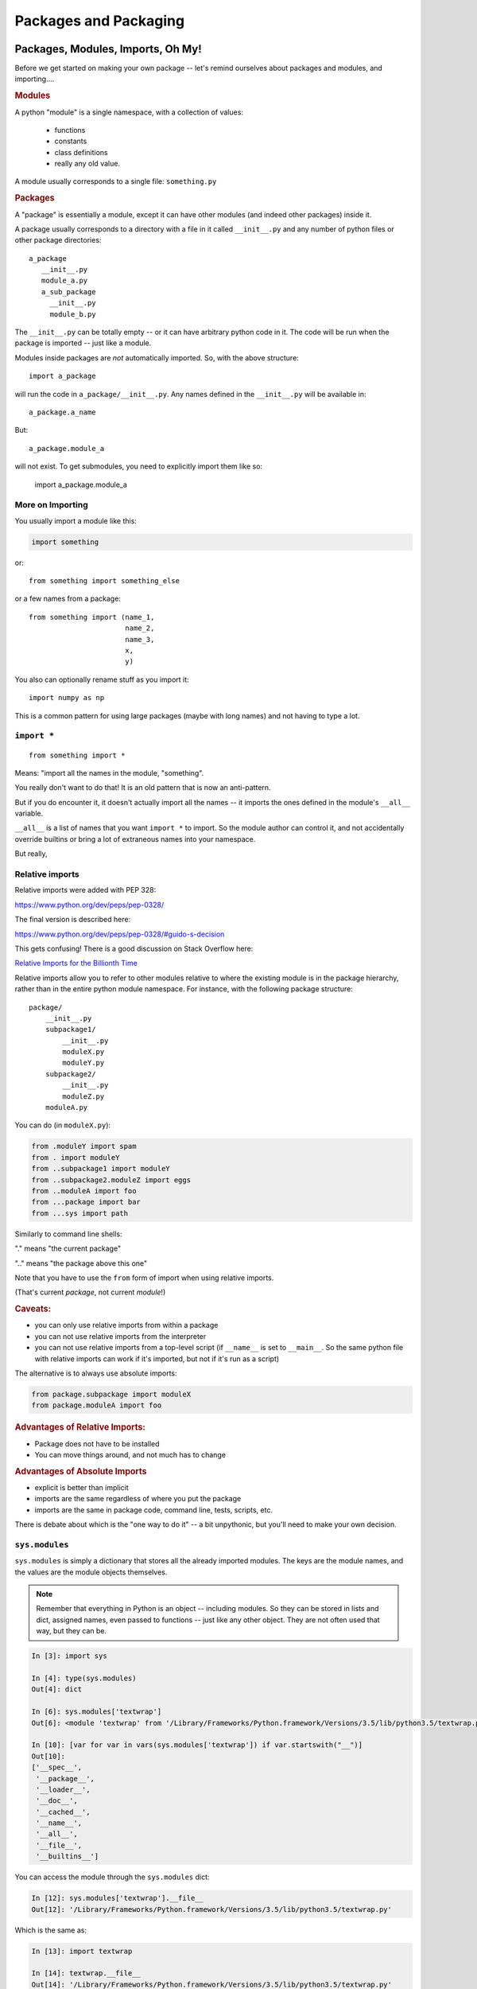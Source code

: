 .. _packaging:

######################
Packages and Packaging
######################

Packages, Modules, Imports, Oh My!
==================================

Before we get started on making your own package -- let's remind
ourselves about packages and modules, and importing....

.. rubric:: Modules

A python "module" is a single namespace, with a collection of values:

  * functions
  * constants
  * class definitions
  * really any old value.

A module usually corresponds to a single file: ``something.py``


.. rubric:: Packages

A "package" is essentially a module, except it can have other modules (and indeed other packages) inside it.

A package usually corresponds to a directory with a file in it called ``__init__.py`` and any number
of python files or other package directories::

  a_package
     __init__.py
     module_a.py
     a_sub_package
       __init__.py
       module_b.py

The ``__init__.py`` can be totally empty -- or it can have arbitrary python code in it.
The code will be run when the package is imported -- just like a module.

Modules inside packages are *not* automatically imported. So, with the above structure::

  import a_package

will run the code in ``a_package/__init__.py``. Any names defined in the ``__init__.py`` will be available in::

  a_package.a_name

But::

 a_package.module_a

will not exist. To get submodules, you need to explicitly import them like so:

  import a_package.module_a


More on Importing
-----------------

You usually import a module like this:

.. code-block:: python

  import something

or::

  from something import something_else

or a few names from a package::

  from something import (name_1,
                         name_2,
                         name_3,
                         x,
                         y)

You also can optionally rename stuff as you import it::

  import numpy as np

This is a common pattern for using large packages (maybe with long names) and not having to type a lot.


``import *``
------------

::

  from something import *

Means: "import all the names in the module, "something".

You really don't want to do that! It is an old pattern that is now an anti-pattern.

But if you do encounter it, it doesn't actually import all the names -- it imports the ones defined in the module's ``__all__`` variable.

``__all__`` is a list of names that you want ``import *`` to import.
So the module author can control it, and not accidentally override builtins or bring a lot of extraneous names into your namespace.

But really,

.. centered::   **Don't Use ``import *``**


Relative imports
----------------

Relative imports were added with PEP 328:

https://www.python.org/dev/peps/pep-0328/

The final version is described here:

https://www.python.org/dev/peps/pep-0328/#guido-s-decision

This gets confusing! There is a good discussion on Stack Overflow here:

`Relative Imports for the Billionth Time <http://stackoverflow.com/questions/14132789/relative-imports-for-the-billionth-time>`_

Relative imports allow you to refer to other modules relative to where the existing module is in the package hierarchy, rather than in the entire python module namespace. For instance, with the following package structure::

  package/
      __init__.py
      subpackage1/
          __init__.py
          moduleX.py
          moduleY.py
      subpackage2/
          __init__.py
          moduleZ.py
      moduleA.py

You can do (in ``moduleX.py``):

.. code-block:: python

  from .moduleY import spam
  from . import moduleY
  from ..subpackage1 import moduleY
  from ..subpackage2.moduleZ import eggs
  from ..moduleA import foo
  from ...package import bar
  from ...sys import path

Similarly to command line shells:

"." means "the current package"

".." means "the package above this one"

Note that you have to use the ``from`` form of import when using relative imports.

(That's current *package*, not current *module*!)


.. rubric:: Caveats:

* you can only use relative imports from within a package

* you can not use relative imports from the interpreter

* you can not use relative imports from a top-level script
  (if ``__name__`` is set to ``__main__``. So the same python file with relative imports can work if it's imported, but not if it's run as a script)


The alternative is to always use absolute imports:

.. code-block:: python

  from package.subpackage import moduleX
  from package.moduleA import foo

.. rubric::  Advantages of Relative Imports:

* Package does not have to be installed

* You can move things around, and not much has to change

.. rubric:: Advantages of Absolute Imports

* explicit is better than implicit
* imports are the same regardless of where you put the package
* imports are the same in package code, command line, tests, scripts, etc.

There is debate about which is the "one way to do it" -- a bit unpythonic, but you'll need to make your own decision.


``sys.modules``
---------------

``sys.modules`` is simply a dictionary that stores all the already imported modules.
The keys are the module names, and the values are the module objects themselves.

.. note:: Remember that everything in Python is an object -- including modules. So they can be stored in lists and dict, assigned names, even passed to functions -- just like any other object. They are not often used that way, but they can be.

.. code-block:: ipython

  In [3]: import sys

  In [4]: type(sys.modules)
  Out[4]: dict

  In [6]: sys.modules['textwrap']
  Out[6]: <module 'textwrap' from '/Library/Frameworks/Python.framework/Versions/3.5/lib/python3.5/textwrap.py'>

  In [10]: [var for var in vars(sys.modules['textwrap']) if var.startswith("__")]
  Out[10]:
  ['__spec__',
   '__package__',
   '__loader__',
   '__doc__',
   '__cached__',
   '__name__',
   '__all__',
   '__file__',
   '__builtins__']

You can access the module through the ``sys.modules`` dict:

.. code-block:: ipython

  In [12]: sys.modules['textwrap'].__file__
  Out[12]: '/Library/Frameworks/Python.framework/Versions/3.5/lib/python3.5/textwrap.py'

Which is the same as:

.. code-block:: ipython

  In [13]: import textwrap

  In [14]: textwrap.__file__
  Out[14]: '/Library/Frameworks/Python.framework/Versions/3.5/lib/python3.5/textwrap.py'

  In [15]: type(textwrap)
  Out[15]: module

  In [16]: textwrap is sys.modules['textwrap']
  Out[16]: True

So, more or less, when you import a module, the interpreter:

* Looks to see if the module is already in ``sys.modules``.

* If it is, it binds a name to the existing module in the current module's namespace.

* If it isn't:

 - A module object is created
 - The code in the file is run
 - The module is added to sys.modules
 - The module is added to the current namespace.

Implications of module import process:
--------------------------------------

* The code in a module only runs once per program run.
* Importing a module again is cheap and fast.
* Every place your code imports a module it gets the *same* object
  - You can use this to share "global" state where you want to.

* If you change the code in a module while the program is running -- the change will **not** show up, even if re-imported.

  - That's what ``importlib.reload()`` is for.


The module search path
----------------------

The interpreter keeps a list (``sys.path``) of all the places that it looks for modules or packages when you do an import:

.. code-block:: python

    import sys
    for p in sys.path:
        print p

you can manipulate that list to add or remove paths to let python find modules in a new place.

Every module has a ``__file__`` name that points to the path it lives in. This lets you add paths relative to where you are, etc.

 .. note:: It's usually better to use setuptools' "develop" mode (or ``pip install -e``) instead of messing with ``sys.path`` -- see below.

.. rubric:: Gotcha!

One "gotcha" in Python is "name shadowing". The interpreter automatically adds the "current working directory" to ``sys.path``. This means you can start the interpreter and just ``import something`` to work with your code. But if you happen to have a python file, or package, in your current working directory that's the same as an installed package, then it will get imported instead, which can lead to some odd errors. If you are getting confusing errors on import -- check for python modules in your current working directory that may match an installed package!


Reloading
---------

Once loaded, a module stays loaded.

If you import it again (usually in another module) it will simply use the version already there -- rather than re-running the code.

And you can access all the already loaded modules from ``sys.modules``. ``sys.modules`` is a dict with the module names as the keys, and the module objects as the values

.. code-block:: ipython

  In [4]: import sys

  In [5]: sys.modules.keys()
  Out[5]: dict_keys(['builtins', 'sys', '_frozen_importlib', '_imp', '_warnings', '_thread', '_weakref', '_frozen_importlib_external', '_io', 'marshal', 'posix', 'zipimport', 'encodings', 'codecs', '_codecs'

A lot there!

There's no reason too -- but you could import an already imported module like so:

.. code-block:: ipython

  In [10]: math = sys.modules['math']

  In [11]: math.sin(math.pi)
  Out[11]: 1.2246467991473532e-16

  In [12]: math.sin(math.pi / 2)
  Out[12]: 1.0


Python Distributions
====================

So far, we've used the Python from python.org. It works great, and supports a lots of packages via pip.

But there are also a few "curated" distributions. These provide python and a package management system for hard-to-build packages.

Widely used by the scipy community:

(lots of hard to build stuff that needs to work together...)

  * Anaconda (https://store.continuum.io/cshop/anaconda/) and `miniconda <https://docs.conda.io/en/latest/miniconda.html>`_

  * ActivePython (http://www.activestate.com/activepython)

Conda has seen a LOT of growth in the last few years -- it's based on the open-source conda packaging system, and provides both a commercial curated set of packages, and a community-developed collection of packages known as conda-forge:

https://conda-forge.org/

If you are doing data science or scientific development -- I recommend you take a look at Anaconda, conda and conda-forge.


Installing Packages
===================

Every Python installation has its own stdlib and ``site-packages`` folder.

``site-packages``  is the default place for third-party packages.


From source
-----------

* (``setup.py install`` )

* With the system installer (apt-get, yum, etc...)


From binaries
-------------

* Binary wheels -- (More and more of those available)

* ``pip`` should find appropriate binary wheels if they are there.


A bit of history:
-----------------

In the beginning, there was the ``distutils``:

But ``distutils``  is missing some key features:

* package versioning
* package discovery
* auto-install

- And then came ``PyPi``

- And then came ``setuptools`` (with easy_install)

- But that wasn't well maintained...

- Then there was ``distribute/pip``

- Which has now been merged back into ``setuptools``

Now it's pretty stable: pip+setuptools+wheel: use them.

**warning** -- setuptools still provides easy_install, but it has mostly been deprecated, so you really want to use pip. And sometimes setuptools will invoke it for you under the hood by accident :-(


Installing Packages
-------------------

Actually, it's still a bit of a mess

But getting better, and the mess is *almost* cleaned up.


Current State of Packaging
--------------------------

To build packages: setuptools
.............................

  * https://setuptools.readthedocs.io/en/latest/

setuptools provides extensions to the build-in distutils:

https://docs.python.org/3/library/distutils.html

But there are a couple of those extensions that you really do need, so most folks use setuptools for everything. In fact, pip itself requires setuptools.


To install packages: pip
........................

  * https://pip.pypa.io/en/latest/installing.html

For binary packages: wheels
...........................

  * http://www.python.org/dev/peps/pep-0427/

(installable by pip)


Compiled Packages
-----------------

Biggest issue is with compiled extensions:

  * (C/C++, Fortran, etc.)

  * You need the right compiler set up

Dependencies:

  * Here's where it gets really ugly

  * Particularly on Windows

Linux
.....

Pretty straightforward:

1. Is there a system package?

  * use it (apt-get install the_package)

2. Try ``pip install``: it may just work!

3. Install the dependencies, build from source::

    python setup.py build

    python setup.py install

(may need "something-devel" packages)


Windows
.......

Sometimes simpler:

1) A lot of packages have Windows wheels now.

  - Often installable with pip (pip will install a wheel for you if it exists)
  - Usually for python.org builds
  - Excellent source: http://www.lfd.uci.edu/~gohlke/pythonlibs/
  - Make sure you get 32 or 64 bit consistent

2) But if no binaries:

  - Hope the dependencies are available!
  - Set up the compiler

Each version of Python requires a particular version of the MS Compiler:


`MS compiler versions <https://wiki.python.org/moin/WindowsCompilers#Which_Microsoft_Visual_C.2B-.2B-_compiler_to_use_with_a_specific_Python_version_.3F>`_

You can get the one for recent Pythons
`here <https://visualstudio.microsoft.com/downloads/#build-tools-for-visual-studio-2019>`_.


OS-X
....

Lots of Python versions:

  - Apple's built-in (different for each version of OS)
  - python.org builds
  - 32+64 bit Intel (and even PPC still kicking around)
  - Macports
  - Homebrew

Binary wheels are pretty much compatible between them -- yeah!

If you have to build it yourself

Xcode compiler (the right version)

  - Version 3.* for 32 bit PPC+Intel

  - Version > 4.* for 32+64 bit Intel

(make sure to get the SDKs for older versions)

If extra dependencies:

  - macports or homebrew often easiest way to build them


Final Recommendations
---------------------

First try: ``pip install``

If that doesn't work:

Read the docs of the package you want to install

Do what they say

(Or use conda!)


virtualenv
----------

``virtualenv`` is a tool to create isolated Python environments.

Very useful for developing multiple apps

Or deploying more than one app on one system

http://www.virtualenv.org/en/latest/index.html}

You can find some additional notes here: :ref:`virtualenv_section`

**NOTE:** conda also provides a similar isolated environment system.


Building Your Own Package
=========================

The term "package" is overloaded in Python. As defined above, it means a collection of python modules. But it often is used to refer to not just the modules themselves, but the whole collection, with documentation and tests, bundled up and installable on other systems.

Here are the very basics of what you need to know to make your own package.


Why Build a Package?
--------------------

There are a bunch of nifty tools that help you build, install and
distribute packages.

Using a well structured, standard layout for your package makes it
easy to use those tools.

Even if you never want to give anyone else your code, a well
structured package eases development.


What is a Package?
------------------

**A collection of modules**

* ... and the documentation

* ... and the tests

* ... and any top-level scripts

* ... and any data files required

* ... and a way to build and install it...


Python packaging tools:
-----------------------

The ``distutils``::

    from distutils.core import setup

Getting klunky, hard to extend, maybe destined for deprecation...

You really need to use ``setuptools`` these days, which fortunatly has a similar API: ::

    from setuptools import setup

``pip``: for installing packages

``wheel``: for binary distributions

These are pretty much the standard now -- very well maintained by:

"The Python Packaging Authority" -- `PaPA <https://www.pypa.io/en/latest/>`_

This all continues to change quickly, see that site for up to date information.


Where do I go to figure this out?
---------------------------------

This is a really good guide:

Python Packaging User Guide:

https://packaging.python.org/

and a more detailed tutorial:

http://python-packaging.readthedocs.io/en/latest/

**Follow one of them**

There is a sample project here:

https://github.com/pypa/sampleproject

(this has all the complexity you might need...)

You can use this as a template for your own packages.

Here is an opinionated update -- a little more fancy, but some good ideas:

https://blog.ionelmc.ro/2014/05/25/python-packaging/

Rather than doing it by hand, you can use the nifty "cookie cutter" project:

https://cookiecutter.readthedocs.io/en/latest/

And there are a few templates that can be used with that.

The core template written by the author:

https://github.com/audreyr/cookiecutter-pypackage

And one written by the author of the opinionated blog post above:

https://github.com/ionelmc/cookiecutter-pylibrary

Either are great starting points.

.. note:: One confusion for folks new to this is that a LOT of the documentation (and tools) around packaging for Python assumes that you are writing a package that is generally useful, and you want to share it with others on PyPi. That is partly because all the people developing the tools and writing about them are doing just that. It's also harder to distribute a package properly than to simply make one for internal use, so more tools and docs are needed. But it is still useful to make a package of your code if you aren't going to distribute it, but you don't need to do everything that is recommended. See: `A Package Just for You <http://pythonchb.github.io/PythonTopics/where_to_put_your_code.html>`_ for a really simple way to do the basics.


Basic Package Structure:
------------------------

::

    package_name/
        bin/
        CHANGES.txt
        docs/
        LICENSE.txt
        MANIFEST.in
        README.txt
        setup.py
        package_name/
              __init__.py
              module1.py
              module2.py
              test/
                  __init__.py
                  test_module1.py
                  test_module2.py


``CHANGES.txt``: log of changes with each release

``LICENSE.txt``: text of the license you choose (do choose one!)

``MANIFEST.in``: description of what non-code files to include

``README.txt``: description of the package -- should be written in ReST (for PyPi):

(http://docutils.sourceforge.net/rst.html)

(those are all "metadata" critical if you are distributing to the world -- not so much for your own use)

``setup.py``: ``distutils``/``setuptools`` script for building/installing the package.

``bin/``: This is where you put top-level scripts

  ( some folks use ``scripts`` )

``docs/``: the documentation

``package_name/``: The main package -- this is where the code goes.

``test/``: your unit tests. Options here:

Put it inside the package -- this results in the tests getting isntalled with the package, so they can be run after installation, with::

     $ pip install package_name
     >> import package_name.test
     >> package_name.test.runall()

or ::

    $ pytest --pyargs package_name


Or, if you have a lot of tests, and do not want the entire set installed with the package, you can keep it at the top level.

Some notes on that: `Where to put Tests <http://pythonchb.github.io/PythonTopics/where_to_put_tests.html>`_


The ``setup.py`` File
---------------------

Your ``setup.py`` file is what describes your package, and tells the setuptools how to package, build, and install it

It is python code, so you can add anything custom you need to it.

But in the simple case, it is essentially declarative.

``http://docs.python.org/3/distutils/``

An example:
...........

.. code-block:: python

  from setuptools import setup

  setup(
    # the critical stuff
    name='PackageName',
    packages=['package_name', 'package_name.test'],
    scripts=['bin/script1','bin/script2'],

    # the good to have stuff: particularly if you are distributing it
    version='0.1.0',
    author='An Awesome Coder',
    author_email='aac@example.com',
    url='http://pypi.python.org/pypi/PackageName/',
    license='LICENSE.txt',
    description='An awesome package that does something',
    long_description=open('README.txt').read(),
    install_requires=[
        "Django >= 1.1.1",
        "pytest",
    ],
 )


``setup.cfg``
--------------

**NOTE:** this is usually a pretty advanced option -- simple packages don't need this.

``setup.cfg`` provides a way to give the end user some ability to customize the install

It's an ``ini`` style file::

  [command]
  option=value
  ...

simple to read and write.

``command`` is one of the distutils commands (e.g. build, install)

``option`` is one of the options that command supports.

Note that an option spelled ``--foo-bar`` on the command-line is spelled f``foo_bar`` in configuration files.


Running ``setup.py``
--------------------

With a ``setup.py`` script defined, setuptools, along with pip, can do a lot:

* builds a source distribution (a tar archive of all the files needed to build and install the package)::

    python setup.py sdist

* builds wheels::

    ./setup.py bdist_wheel

(you need the wheel package for this to work: ``pip install wheel``)

* build from source::

    python setup.py build

* and install::

    python setup.py install

or::

   pip install .

(the dot means "this directory" -- pip will look in the current dir for a ``setup.py`` file)

* install in "develop" or "editable" mode::

    python setup.py develop

or::

   pip install -e .

.. note:: setuptools can be used by itself to build and install packages. But over the years, pip has evolved to a more "modern" way of doing things. When you install from source with pip -- it is using setuptools to do the work, but it changes things around, and installs things in a more modern, up to date, and compatible way. For much use, you won't notice the difference, but it setuptools still has some old crufty ways of doing things, so it's better to use pip as a front end as much as possible.

setuptools
-----------

``setuptools`` is an extension to ``distutils`` that provides a number of extensions::

    from setuptools import setup

superset of the ``distutils setup``

This buys you a bunch of additional functionality:

  * auto-finding packages
  * better script installation
  * resource (non-code files) management
  * **develop mode**
  * a LOT more

In fact, virtually all python packages use setuptools these days, and there is currently discussion of deprecating distutils, and making setuptools "official". So you really want to use it.

http://pythonhosted.org//setuptools/

wheels
------

Wheels are a binary format for packages.

http://wheel.readthedocs.org/en/latest/

Pretty simple, essentially a zip archive of all the stuff that gets installed, i.e. put in ``site-packages``.

Can be just pure python or binary with compiled extensions

Compatible with virtualenv.

Building a wheel::

  python setup.py bdist_wheel

``pip install packagename`` will find wheels for Windows and OS-X and "manylinux"

``pip install --no-use-wheel`` avoids that, and forces a source install.

manylinux
---------

There are a lot of Linux distributions out there. So for a long time, there were not easily available binary wheels for Linux -- how could you define a standard with all the Linux distros out there?

Enter "manylinux" -- no one thinks you can support all Linux distros, but it was found that you could support many of the common ones, by building on an older version and restricting system libraries. This approach worked well for Canopy and conda, so PyPi adopted a similar strategy with manylinux:

https://github.com/pypa/manylinux

So there are now binary wheels for Linux on PyPi.

The core scipy stack is a great example -- you can now ``pip install numpy`` on all three systems easily with pip.

PyPi
-----

The Python package index:

https://pypi.python.org/pypi

You've all used this -- ``pip install`` searches it.

To upload your package to PyPi::

  python setup.py register

  python setup.py sdist bdist_wheel upload

http://docs.python.org/2/distutils/packageindex.html

NOTE: only do this if you really want to share your package with the world!


Under Development
------------------

Develop mode (or "editable install") is *really* *really* nice::

  $ python setup.py develop

or::

  $ pip install -e ./

(the e stands for "editable" -- it is the same thing)

It puts links into the python installation to your code, so that your package is installed, but any changes will immediately take effect.

This way all your test code, and client code, etc, can all import your package the usual way.

No ``sys.path`` hacking

Good idea to use it for anything more than a single file project.

(requires ``setuptools``)

Running tests
-------------

It can be a good idea to set up your tests to be run from ``setup.py``

So that you (or your users) can:

.. code-block:: bash

  $ pip install .
  $ python setup.py test

**Note:** there is debate about whether this is a good idea. But if you want to:

To do this, you need to add a ``test_suite`` stanza in setup.py.

**pytest**

.. code-block:: python

  setup(
    #...,
    setup_requires=['pytest-runner', ...],
    tests_require=['pytest', ...],
    #...,
  )

And create an alias into setup.cfg file::

  [aliases]
  test=pytest

https://pytest.org/latest/goodpractices.html#integrating-with-setuptools-python-setup-py-test-pytest-runner

This may not be required, as pytest will also let you run the tests installed with a package with::

    pytest --pyargs package_name


**unittest**

.. code-block:: python

  test_suite="tests"


Handling the version number:
----------------------------

One key rule in software (and ANY computer use!):

Never put the same information in more than one place!

With a python package, you want:

.. code-block:: python

  import the_package

  the_package.__version__

To return the version string -- something like:

"1.2.3"

Using ``__version__`` is not a requirement, but it is a very commonly used convention -- *use it*!

But you also need to specify it in the ``setup.py``:

.. code-block:: python

  setup(name='package_name',
        version="1.2.3",
        ...
        )

Not Good.

My solution:
............

Put the version in the package __init__

__version__ = "1.2.3"

In the setup.py, you could import the package to get the version
number ... but it's not a safe practice to import your package when installing
it (or building it, or...)

So: read the ``__version__`` string yourself with code like:

.. code-block:: python

  def get_version():
      """
      Reads the version string from the package __init__ and returns it
      """
      with open(os.path.join("capitalize", "__init__.py")) as init_file:
          for line in init_file:
              parts = line.strip().partition("=")
              if parts[0].strip() == "__version__":
                  return parts[2].strip().strip("'").strip('"')
      return None

**Alternative:**

You can have a script that automatically updates the version number in whatever places it needs to. For instance:

https://pypi.python.org/pypi/bumpversion

Though I think it's better to have the version set in the code itself.


Semantic Versioning
-------------------

Another note on version numbers.

The software development world (at least the open-source one...) has
established a standard for what version numbers mean, known as semantic
versioning. This is helpful to users, as they can know what to expect
they upgrade.

In short, with a x.y.z version number:

x is the Major Version -- it could mean changes in API, major features, etc.

  - Likely to to be incompatible with previous versions

y is the Minor Version -- added features, etc, that are backwards compatible.

z is the "Patch" Version -- bug fixes, etc. -- should be fully compatible.

Read all about it:

http://semver.org/


Tools to help:
--------------

Tox:

https://tox.readthedocs.io/en/latest/

Versioneer:

https://github.com/warner/python-versioneer

Dealing with data files
-----------------------

Oftentimes a package will require some files that are not Python code. In that case, you need to make sure the files are included with the package some how.

There are a few ways to do this:

http://setuptools.readthedocs.io/en/latest/setuptools.html#including-data-files

The simplest option: package_data
..................................

I personally like the simplest one with the least magic:

.. code-block:: python

  setup(
      ...
      package_data={'pkg_name': ['data/datatfile1',
                                 'data/datafile2']},
      ...
        )

This is a dict with the keys being the package(s) you want to add data files to. This is required, as a single setup command can install more than one package. The value(s) is a list of filenames, *relative to the package* - note that in the above example, the "pkg_name" is not part of the path to the file.

WARNING: For some reason, setuptools does not give you an error or warning if it can't find the files you specify -- which is a real shame - makes it harder to debug.

https://packaging.python.org/tutorials/distributing-packages/#package-data

Then you'll get the data file included in the package in the same place relative to your code regardless of how (or whether) it is installed.

.. note:: Debugging package building can be kind of tricky: if you install the package, and it doesn't work, what went wrong?!? One approach that can help is to "build" the package, separately from installing it. setuptools provides a build command: ``python setup.py build`` that does just that. It will create a ``build`` directory, and in there, a ``lib`` dir. In there is what will actually get installed -- your "built" package. So you can look there and see if your data files are getting included, and everything else about the package.

Now you'll need to write your code to find that data file. You can do that by using the ``__file__`` module attribute -- then the location of the data file will be relative to the ``__file__`` that your code is in. A little massaging with a ``pathlib.Path`` should do it. Putting the path to the data directory in the package's ``__init__.py`` provides a way for the rest of your code to find it.

In ``pkg_name/__init__.py``:

.. code-block:: python

    from pathlib import Path

    data_dir = data_file = Path(__file__).parent / "data"

Now you can get that dir anywhere else in your code:

.. code-block:: python

    from pkg_name import data_dir


More complex option: data_files
...............................

Using the data_files setup option lets you put data files outside your package. They will get installed into the path of ``sys.prefix``, so you can find them in your code with a path relative to ``sys.prefix``.

However, this means that the location of the files is different depending on whether the code is properly installed or not. And develop mode (or editable mode) does NOT install the data files.

I honestly can't think of any reason to do this.

https://packaging.python.org/tutorials/distributing-packages/#data-files

More magic: pkg_resources
.........................

setuptools provides a pkg_resources system to access resources (such as data files) of the packages. It is a complex (and I think ugly) system, with lots of features.

http://setuptools.readthedocs.io/en/latest/pkg_resources.html

But for just using it to find data files, it has some advantages -- the primary one that is it can find data files that are inside zipped-up packages. (Python can import modules from zip files, but you can't easily read data files from inside a zipped package)

To use pkg_resources, you include the files with ``package_data`` in setup.py but access them with the pkg_resources API:

.. code-block:: python

    from pkg_resources import resource_string
    foo_config = resource_string(__name__, 'foo.conf')

http://setuptools.readthedocs.io/en/latest/pkg_resources.html#resourcemanager-api

Command line scripts
--------------------

The "easy" and traditional way to isntall command line scripts is with the ``scripts`` keyword argument to the ``setup()`` command::


    setup(...
          ...
          scripts = ["bin/a_script.py"]
          ...
          )

This works well on Unix systems (including the mac), but is not as reliable on Windows. All it really does is put a slightly altered copy of the script on PATH -- so it will work if it is named with the ``.py`` extension and the system is set up to run ``.py`` files.

entry points
............

A more complicated, but better maintained and robust way is to use setuptools "entry points". Entry points can provide a number of functions, but one of them is to make console scripts. Also an argument to ``setup()``, It is done like so::

    setup(
        ...
        entry_points = {
            'console_scripts': ['script_name=package_name.module_name:main'],
        }
        ...
    )

What this does is tell setuptools to make a little wrapper program called "script_name" that will start up python, and run the function called ``main`` in the package.module module.


Getting Started With a New Package
----------------------------------

For anything but a single-file script (and maybe even then):

1. Create the basic package structure

2. Write a ``setup.py``

3. ``pip install -e .``

4. Put some tests in ``package/test``

5. ``pytest`` in the test dir, or ``pytest --pyargs package_name``

or use "Cookie Cutter":

https://cookiecutter.readthedocs.io/en/latest/



LAB: A Small Example Package
----------------------------

* Create a small package

  - package structure

  - ``setup.py``

  - ``python setup.py develop``

  - ``at least one working test``



* Here is a ridiculously simple and useless package to use as an example:

:download:`capitalize.zip <../examples/packaging/capitalize.zip>`

Or go straight to making a package of your mailroom project.
